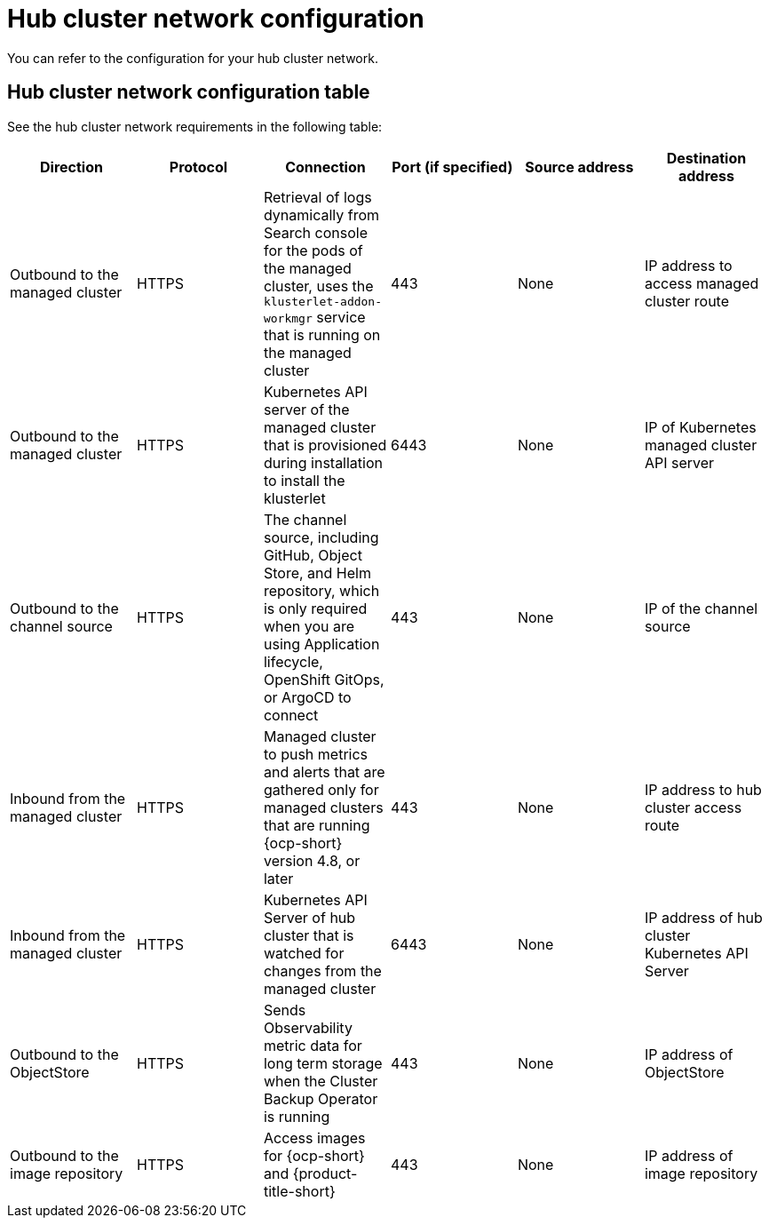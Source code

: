 [#hub-network-config]
= Hub cluster network configuration

You can refer to the configuration for your hub cluster network.

[#hub-network-table]
== Hub cluster network configuration table

See the hub cluster network requirements in the following table:

|===
| Direction | Protocol | Connection | Port (if specified) | Source address | Destination address

| Outbound to the managed cluster 
| HTTPS 
| Retrieval of logs dynamically from Search console for the pods of the managed cluster, uses the `klusterlet-addon-workmgr` service that is running on the managed cluster
| 443 
| None
| IP address to access managed cluster route

| Outbound to the managed cluster 
| HTTPS 
| Kubernetes API server of the managed cluster that is provisioned during installation to install the klusterlet 
| 6443 
| None
| IP of Kubernetes managed cluster API server  

| Outbound to the channel source 
| HTTPS 
| The channel source, including GitHub, Object Store, and Helm repository, which is only required when you are using Application lifecycle, OpenShift GitOps, or ArgoCD to connect
| 443 
| None
| IP of the channel source

| Inbound from the managed cluster 
| HTTPS 
| Managed cluster to push metrics and alerts that are gathered only for managed clusters that are running {ocp-short} version 4.8, or later
| 443 
| None
| IP address to hub cluster access route

| Inbound from the managed cluster 
| HTTPS 
| Kubernetes API Server of hub cluster that is watched for changes from the managed cluster 
| 6443 
| None 
| IP address of hub cluster Kubernetes API Server

| Outbound to the ObjectStore 
| HTTPS 
| Sends Observability metric data for long term storage when the Cluster Backup Operator is running
| 443 
| None 
| IP address of ObjectStore

| Outbound to the image repository 
| HTTPS 
| Access images for {ocp-short} and {product-title-short} 
| 443 
| None 
| IP address of image repository

|===
